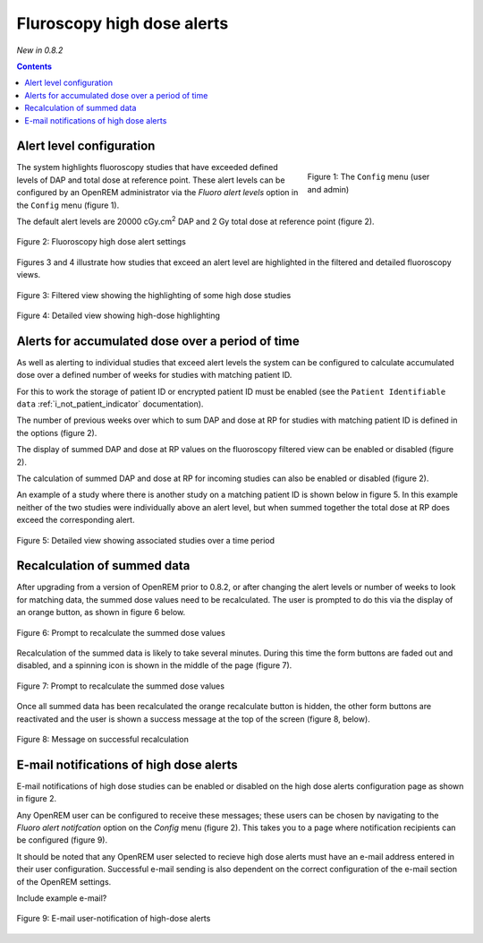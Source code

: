 Fluroscopy high dose alerts
***************************
*New in 0.8.2*

.. contents::

Alert level configuration
=========================

.. figure:: img/ConfigMenu.png
   :figwidth: 30%
   :align: right
   :alt: Config options

   Figure 1: The ``Config`` menu (user and admin)

The system highlights fluoroscopy studies that have exceeded defined levels of
DAP and total dose at reference point. These alert levels can be configured by
an OpenREM administrator via the `Fluoro alert levels` option in the ``Config``
menu (figure 1).

The default alert levels are 20000 cGy.cm\ :sup:`2` DAP and 2 Gy total dose at
reference point (figure 2).

.. figure:: img/fluoroHighDoseAlertSettings.png
   :figwidth: 100%
   :align: center
   :alt: Fluoroscopy high dose alert settings

   Figure 2: Fluoroscopy high dose alert settings

Figures 3 and 4 illustrate how studies that exceed an alert level are
highlighted in the filtered and detailed fluoroscopy views.

.. figure:: img/fluoroHighDoseAlertFilteredView.png
   :figwidth: 100%
   :align: center
   :alt: Filtered view showing the highlighting of some high dose studies

   Figure 3: Filtered view showing the highlighting of some high dose studies


.. figure:: img/fluoroHighDoseAlertDetailedView.png
   :figwidth: 100%
   :align: center
   :alt: Detailed view showing high-dose highlighting

   Figure 4: Detailed view showing high-dose highlighting


Alerts for accumulated dose over a period of time
=================================================

As well as alerting to individual studies that exceed alert levels the system
can be configured to calculate accumulated dose over a defined number of weeks
for studies with matching patient ID.

For this to work the storage of patient ID or encrypted patient ID must be
enabled (see the ``Patient Identifiable data`` :ref:`i_not_patient_indicator`
documentation).

The number of previous weeks over which to sum DAP and dose at RP for studies
with matching patient ID is defined in the options (figure 2).

The display of summed DAP and dose at RP values on the fluoroscopy filtered
view can be enabled or disabled (figure 2).

The calculation of summed DAP and dose at RP for incoming studies can also be
enabled or disabled (figure 2).

An example of a study where there is another study on a matching patient ID is
shown below in figure 5. In this example neither of the two studies were
individually above an alert level, but when summed together the total dose at
RP does exceed the corresponding alert.

.. figure:: img/fluoroHighDoseAlertDetailedViewTwoStudies.png
   :figwidth: 100%
   :align: center
   :alt: Detailed view showing associated studies over a time period

   Figure 5: Detailed view showing associated studies over a time period


Recalculation of summed data
============================

After upgrading from a version of OpenREM prior to 0.8.2, or after changing
the alert levels or number of weeks to look for matching data, the summed
dose values need to be recalculated. The user is prompted to do this via
the display of an orange button, as shown in figure 6 below.

.. figure:: img/fluoroHighDoseAlertSettingsRecalculate.png
   :figwidth: 100%
   :align: center
   :alt: Prompt to recalculate the summed dose values

   Figure 6: Prompt to recalculate the summed dose values

Recalculation of the summed data is likely to take several minutes. During this
time the form buttons are faded out and disabled, and a spinning icon is shown
in the middle of the page (figure 7).

.. figure:: img/fluoroHighDoseAlertSettingsRecalculating.png
   :figwidth: 100%
   :align: center
   :alt: Recalculating the summed dose values

   Figure 7: Prompt to recalculate the summed dose values

Once all summed data has been recalculated the orange recalculate button is
hidden, the other form buttons are reactivated and the user is shown a
success message at the top of the screen (figure 8, below).

.. figure:: img/fluoroHighDoseAlertSettingsRecalculated.png
   :figwidth: 100%
   :align: center
   :alt: Recalculating the summed dose values

   Figure 8: Message on successful recalculation


E-mail notifications of high dose alerts
========================================

E-mail notifications of high dose studies can be enabled or disabled on the
high dose alerts configuration page as shown in figure 2.

Any OpenREM user can be configured to receive these messages; these users can
be chosen by navigating to the `Fluoro alert notifcation` option on the
`Config` menu (figure 2). This takes you to a page where notification
recipients can be configured (figure 9).

It should be noted that any OpenREM user selected to recieve high dose alerts
must have an e-mail address entered in their user configuration. Successful
e-mail sending is also dependent on the correct configuration of the e-mail
section of the OpenREM settings.

Include example e-mail?

.. figure:: img/fluoroHighDoseAlertNotifications.png
   :figwidth: 100%
   :align: center
   :alt: E-mail user-notification of high-dose alerts

   Figure 9: E-mail user-notification of high-dose alerts
